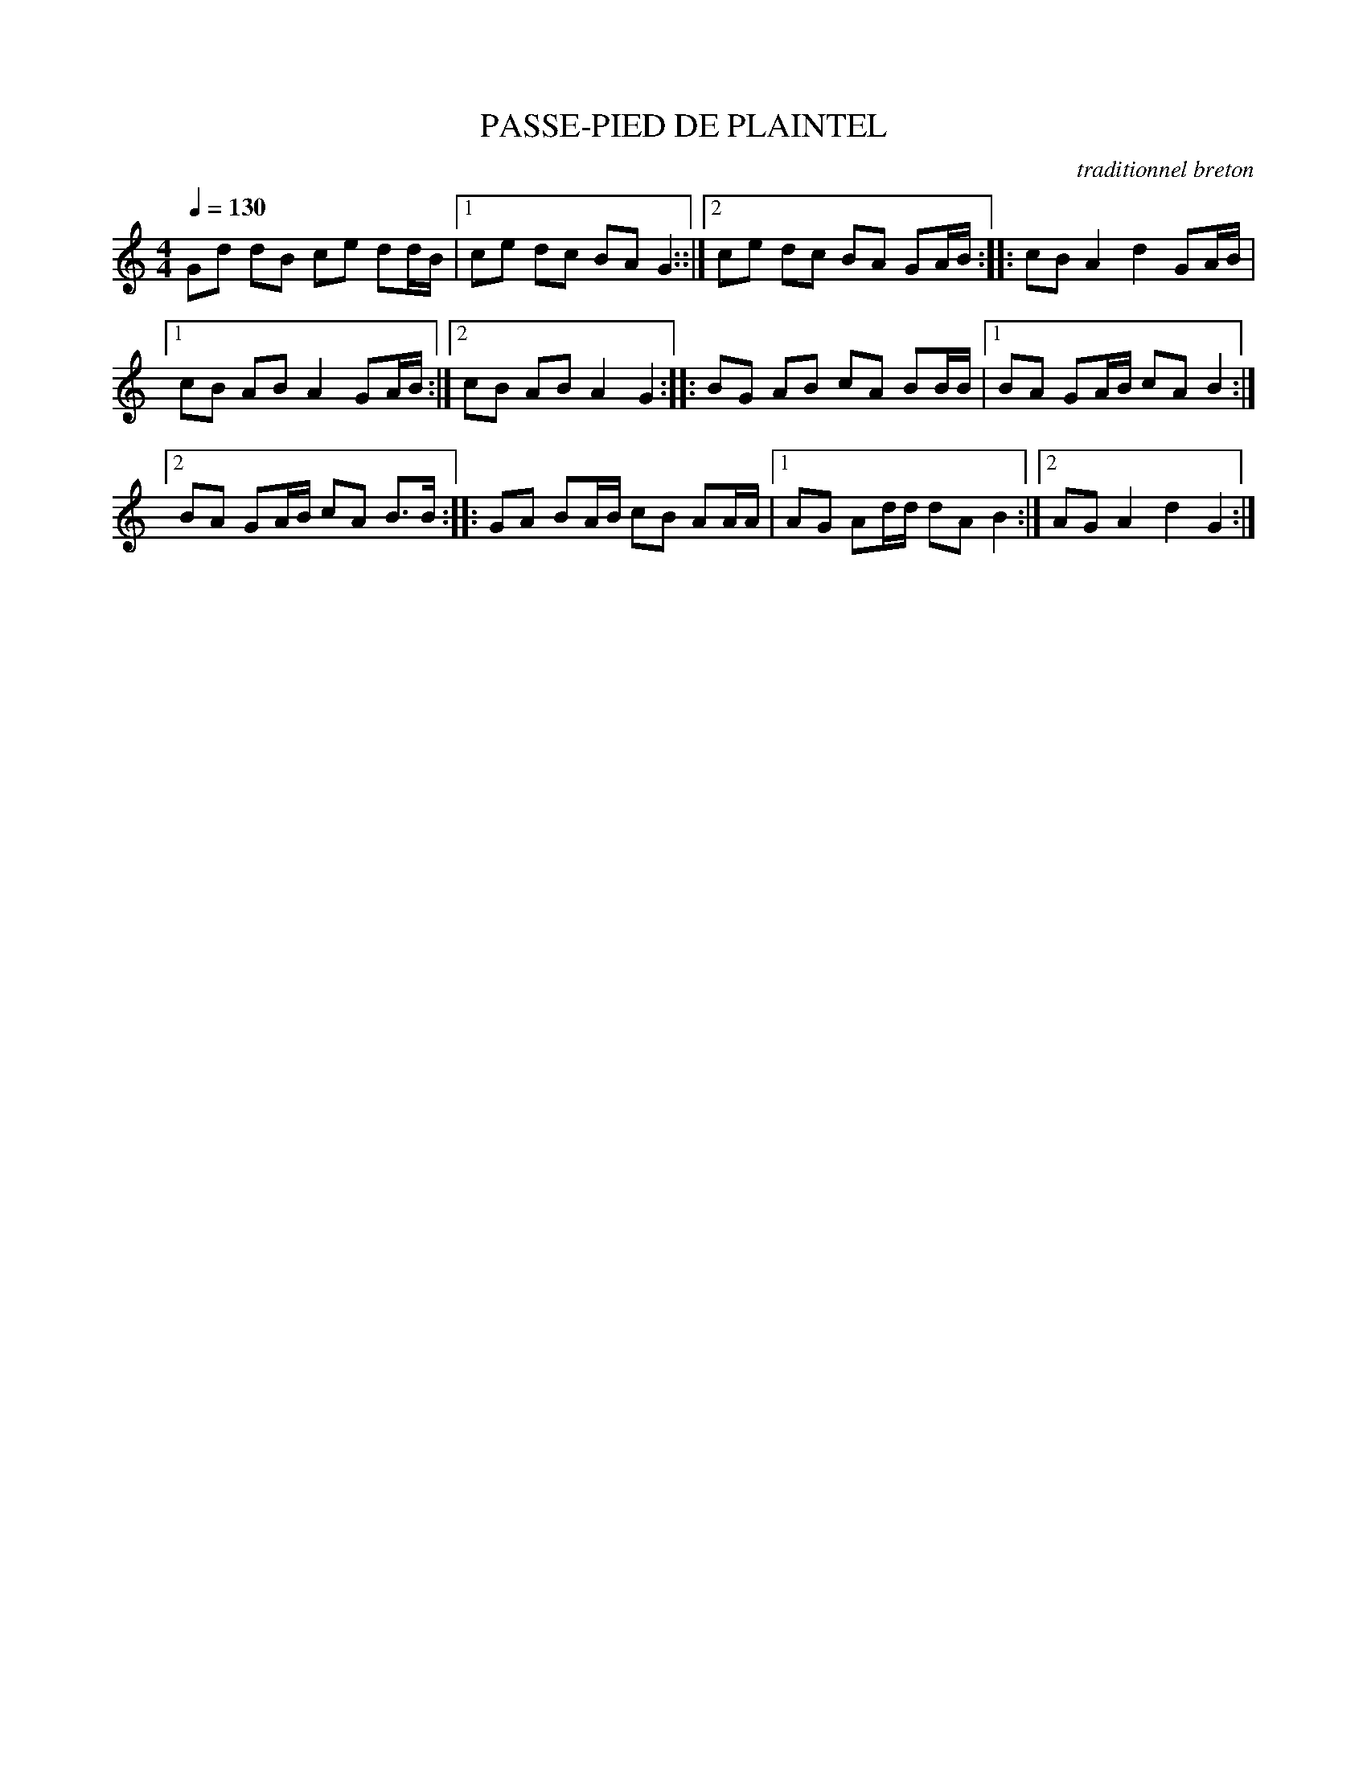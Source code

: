 X:1     %Music
T:PASSE-PIED DE PLAINTEL     %Tune name
C:traditionnel breton     %Tune composer
I:Skol al louarn     %Tune infos
Q:1/4=130     %Tempo
V:1     %
     %!STAVE 0 'Melody' @
     %!INSTR 'Piano' 0 0 @
|:
M:4/4     %Meter
L:1/8     %
K:C
Gd dB ce dd/B/ |1ce dc BA G2 ::|2ce dc BA GA/B/ ::cB A2 d2 GA/B/ |1
cB AB A2 GA/B/ :|2cB AB A2 G2 ::BG AB cA BB/B/ |1BA GA/B/ cA B2 :|2
BA GA/B/ cA B3/2B/ ::GA BA/B/ cB AA/A/ |1AG Ad/d/ dA B2 :|2AG A2 d2 G2 :|
     %End of file
     %!HARMONY ABC @
     %Harmony/Melody File to ABC Vers 2.7 April 1998-March 2001
     %Written by Guillion Bros. on a Chris Walshaw format
     %Please e-mail us your comments and bugs reports ! (abc@myriad-online.com)
     %Mercredi 12 octobre 2005 13:33:11
